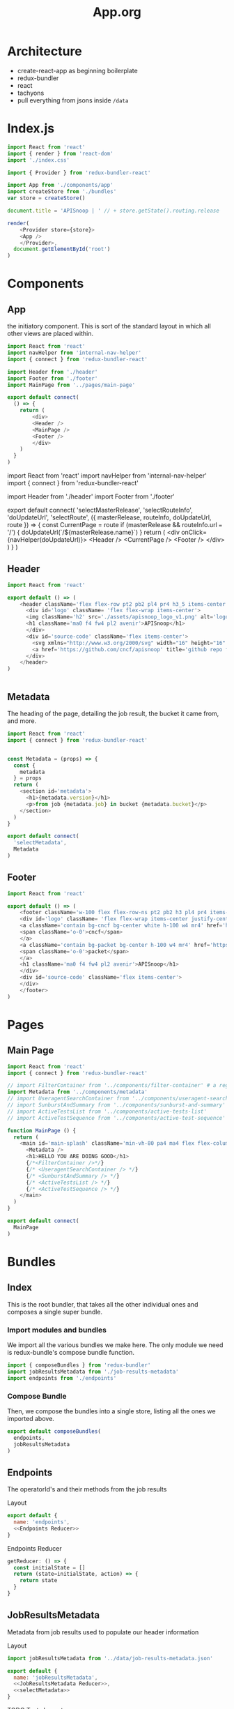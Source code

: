 #+TITLE: App.org
#+TODO: IDEA(i) TODO(t) NEXT(n) IN-PROGRESS(p) BLOCKED(b) | DONE(d) DONE-AND-SHARED(!)
#+PROPERTY: header-args :dir (file-name-directory buffer-file-name)
#+PROPERTY: header-args:js :results silent :noweb yes

* Architecture
  - create-react-app as beginning boilerplate
  - redux-bundler
  - react
  - tachyons
  - pull everything from jsons inside =/data=
* Index.js
  :PROPERTIES:
  :header-args: :tangle ./src/index.js
  :END:
 #+NAME: index.js
 #+BEGIN_SRC js
   import React from 'react'
   import { render } from 'react-dom'
   import './index.css'

   import { Provider } from 'redux-bundler-react'

   import App from './components/app'
   import createStore from './bundles'
   var store = createStore()

   document.title = 'APISnoop | ' // + store.getState().routing.release

   render(
       <Provider store={store}>
       <App />
       </Provider>,
     document.getElementById('root')
   )
 #+END_SRC
* Components
** App
    :PROPERTIES:
    :header-args: :tangle ./src/components/app.js
    :END:
    the initiatory component.  This is sort of the standard layout in which all other views are placed within.
    #+Name: App.js
    #+BEGIN_SRC js
      import React from 'react'
      import navHelper from 'internal-nav-helper'
      import { connect } from 'redux-bundler-react'

      import Header from './header'
      import Footer from './footer'
      import MainPage from '../pages/main-page'

      export default connect(
        () => {
          return (
              <div>
              <Header />
              <MainPage />
              <Footer />
              </div>
          )
        }
      )
    #+END_SRC

    #+Name: App.js Original
    #+BEGIN_EXAMPLE js
      import React from 'react'
      import navHelper from 'internal-nav-helper'
      import { connect } from 'redux-bundler-react'

      import Header from './header'
      import Footer from './footer'

      export default connect(
        'selectMasterRelease',
        'selectRouteInfo',
        'doUpdateUrl',
        'selectRoute',
        ({ masterRelease, routeInfo, doUpdateUrl, route }) => {
          const CurrentPage = route
          if (masterRelease && routeInfo.url === '/') {
            doUpdateUrl(`/${masterRelease.name}`)
          }
          return (
              <div onClick={navHelper(doUpdateUrl)}>
              <Header />
              <CurrentPage />
              <Footer />
              </div>
          )
        }
      )
    #+END_EXAMPLE
** Header
    :PROPERTIES:
    :header-args: :tangle ./src/components/header.js
    :END:
   #+NAME: Header
   #+BEGIN_SRC js
import React from 'react'

export default () => (
    <header className='flex flex-row pt2 pb2 pl4 pr4 h3_5 items-center justify-between bg-light-gray black shadow-3'>
      <div id='logo' className= 'flex flex-wrap items-center'>
      <img className='h2' src='./assets/apisnoop_logo_v1.png' alt='logo for apisnoop, a magnifying glass with a sunburst graph inside.' />
      <h1 className='ma0 f4 fw4 pl2 avenir'>APISnoop</h1>
      </div>
      <div id='source-code' className='flex items-center'>
        <svg xmlns="http://www.w3.org/2000/svg" width="16" height="16" viewBox="0 0 16 16"><path fillRule="evenodd" d="M8 0C3.58 0 0 3.58 0 8c0 3.54 2.29 6.53 5.47 7.59.4.07.55-.17.55-.38 0-.19-.01-.82-.01-1.49-2.01.37-2.53-.49-2.69-.94-.09-.23-.48-.94-.82-1.13-.28-.15-.68-.52-.01-.53.63-.01 1.08.58 1.23.82.72 1.21 1.87.87 2.33.66.07-.52.28-.87.51-1.07-1.78-.2-3.64-.89-3.64-3.95 0-.87.31-1.59.82-2.15-.08-.2-.36-1.02.08-2.12 0 0 .67-.21 2.2.82.64-.18 1.32-.27 2-.27.68 0 1.36.09 2 .27 1.53-1.04 2.2-.82 2.2-.82.44 1.1.16 1.92.08 2.12.51.56.82 1.27.82 2.15 0 3.07-1.87 3.75-3.65 3.95.29.25.54.73.54 1.48 0 1.07-.01 1.93-.01 2.2 0 .21.15.46.55.38A8.013 8.013 0 0 0 16 8c0-4.42-3.58-8-8-8z"/></svg>
        <a href='https://github.com/cncf/apisnoop' title='github repo for apisnoop' className='link f7 pl1'>Source Code</a>
      </div>
    </header>
)


   #+END_SRC
** Metadata
    :PROPERTIES:
    :header-args: :tangle ./src/components/metadata.js
    :END:

    The heading of the page, detailing the job result, the bucket it came from, and more.
    #+NAME: Metadata
    #+BEGIN_SRC js
      import React from 'react'
      import { connect } from 'redux-bundler-react'


      const Metadata = (props) => {
        const {
          metadata
        } = props
        return (
          <section id='metadata'>
            <h1>{metadata.version}</h1>
            <p>from job {metadata.job} in bucket {metadata.bucket}</p>
          </section>
        )
      }

      export default connect(
        'selectMetadata',
        Metadata
      )
    #+END_SRC
** Footer
    :PROPERTIES:
    :header-args: :tangle ./src/components/footer.js
    :END:
   #+NAME: Footer
   #+BEGIN_SRC js
     import React from 'react'

     export default () => (
         <footer className='w-100 flex flex-row-ns pt2 pb2 h3 pl4 pr4 items-center justify-between bg-black black shadow-3 white'>
         <div id='logo' className= 'flex flex-wrap items-center justify-center'>
         <a className='contain bg-cncf bg-center white h-100 w4 mr4' href='https://cncf.io' title='leads to external cncf homepage'>
         <span className='o-0'>cncf</span>
         </a>
         <a className='contain bg-packet bg-center h-100 w4 mr4' href='https://packet.net' title='leads to external packet homepage'>
         <span className='o-0'>packet</span>
         </a>
         <h1 className='ma0 f4 fw4 pl2 avenir'>APISnoop</h1>
         </div>
         <div id='source-code' className='flex items-center'>
         </div>
         </footer>
     )
   #+END_SRC
* Pages
** Main Page
  :PROPERTIES:
  :header-args: :tangle ./src/pages/main-page.js
  :END:
  #+NAME: Main Page
  #+BEGIN_SRC js
    import React from 'react'
    import { connect } from 'redux-bundler-react'

    // import FilterContainer from '../components/filter-container' # a regex filter for endpoints.
    import Metadata from '../components/metadata'
    // import UseragentSearchContainer from '../components/useragent-search-container'
    // import SunburstAndSummary from '../components/sunburst-and-summary'
    // import ActiveTestsList from '../components/active-tests-list'
    // import ActiveTestSequence from '../components/active-test-sequence'

    function MainPage () {
      return (
        <main id='main-splash' className='min-vh-80 pa4 ma4 flex flex-column'>
          <Metadata />
          <h1>HELLO YOU ARE DOING GOOD</h1>
          {/*<FilterContainer />*/}
          {/* <UseragentSearchContainer /> */}
          {/* <SunburstAndSummary /> */}
          {/* <ActiveTestsList /> */}
          {/* <ActiveTestSequence /> */}
        </main>
      )
    }

    export default connect(
      MainPage
    )
    #+END_SRC

* Bundles
** Index
   :PROPERTIES:
   :header-args: :tangle ./src/bundles/index.js
   :END:
   This is the root bundler, that takes all the other individual ones and composes a single super bundle.
***  Import modules and bundles
    We import all the various bundles we make here.  The only module we need is redux-bundle's compose bundle function.

    #+NAME: bundle index: Import modules and bundles
    #+BEGIN_SRC js
      import { composeBundles } from 'redux-bundler'
      import jobResultsMetadata from './job-results-metadata'
      import endpoints from './endpoints'

    #+END_SRC
***  Compose Bundle
    Then, we compose the bundles into a single store, listing all the ones we imported above.
    #+NAME: bundle index: compose bundle
    #+BEGIN_SRC js
      export default composeBundles(
        endpoints,
        jobResultsMetadata
      )
    #+END_SRC
** Endpoints
  :PROPERTIES:
    :header-args: :tangle ./src/bundles/endpoints.js :noweb yes
    :END:

  The operatorId's and their methods from the job results
****  Layout
    #+NAME: Endpoints bundle
    #+BEGIN_SRC js
      export default {
        name: 'endpoints',
        <<Endpoints Reducer>>
      }
    #+END_SRC

**** Endpoints Reducer
   #+NAME: Endpoints Reducer
   #+BEGIN_SRC js :tangle no
     getReducer: () => {
       const initialState = []
       return (state=initialState, action) => {
         return state
       }
     }
   #+END_SRC
** JobResultsMetadata
  :PROPERTIES:
    :header-args: :tangle ./src/bundles/job-results-metadata.js :noweb yes
    :END:

  Metadata from job results used to populate our header information

****  Layout
    #+NAME: JobResultsMetadata bundle
    #+BEGIN_SRC js
      import jobResultsMetadata from '../data/job-results-metadata.json'

      export default {
        name: 'jobResultsMetadata',
        <<JobResultsMetadata Reducer>>,
        <<selectMetadata>>
      }
    #+END_SRC
****  TODO Tests Layout
     color as an example to draw from.
     #+NAME: Colours Tests Setup
     #+BEGIN_SRC js :tangle no
       import { Reducer, Selector } from 'redux-testkit'
       import {composeBundlesRaw} from 'redux-bundler'
       import colours from './colours.js'

       const store = composeBundlesRaw(colours)
       const state = store().getState()

       <<Colours Initial State>>

       describe('Colours Reducer', () => {
         <<Colours Reducer Test>>
       })

       describe('Colours Selectors', () => {
         <<selectLevelColours Test>>
         <<selectCategoryColours Test>>
       })
     #+END_SRC

**** Reducer

     **Action -> JRMState**
    Receives any actions and, no matter its payload, returns the initial JRMState.
    JRMState is ◊JobResultsMetadata , and draws from our =data= folder


     #+NAME: JobResultsMetadata Reducer Test
     #+BEGIN_SRC js :tangle no
       it('should have initial state', () => {
         expect(colours.getReducer()()).toEqual(initialState)
       })
       it('should not have unknown actions affect state', ()=> {
         Reducer(colours.getReducer())
           .expect({type: 'NOT_EXISTING'})
           .toReturnState(initialState)
       })
     #+END_SRC

     #+NAME: JobResultsMetadata Reducer
     #+BEGIN_SRC js :tangle no
        getReducer: () => {
       const initialState = jobResultsMetadata
          return (state=initialState, action) => {
            return state
          }
        }
     #+END_SRC

**** selectMetadata
     **JRMState -> JRMState**
     selects entire output of the JRM State to be used in our components.


     #+NAME: selectMetadata
     #+BEGIN_SRC js :tangle no
    selectMetadata: (state) => state.jobResultsMetadata
     #+END_SRC

* Data Definitions
** JobResultsMetadata (<<<◊JobResultsMetadata>>>)
   JobResultsMetadata is a JSON Object.
   Interpretation: metadata used to populate the header of our page, with information on the job release we are looking at.
   #+NAME: JobResultsMetadata Definition Example
   #+BEGIN_SRC json :tangle ./src/data/job-results-metadata.json
     {
       "job": "36092",
       "bucket": "ci-kubernetes-e2e-gci-gce",
       "version": "v1.15.0-alpha.0.1493",
       "job-version": "v1.15.0-alpha.0.1493+1cb550295a9314",
       "master_os_image": "cos-beta-73-11647-64-0",
       "infra-commit": "279855f78",
       "node_os_image": "cos-beta-73-11647-64-0",
       "pod": "8fa53d0a-4f5a-11e9-8a35-0a580a6c1338",
       "passed": true,
       "result": "SUCCESS",
       "timestamp": 1553561320
     }
   #+END_SRC

   We can test it is valid json with =jq=
   #+BEGIN_SRC shell :results output
  cat ./data/job-results-metadata.json | jq .
   #+END_SRC

   #+RESULTS:
   #+begin_example
   {
     "job": "36092",
     "bucket": "ci-kubernetes-e2e-gci-gce",
     "version": "v1.15.0-alpha.0.1493",
     "job-version": "v1.15.0-alpha.0.1493+1cb550295a9314",
     "master_os_image": "cos-beta-73-11647-64-0",
     "infra-commit": "279855f78",
     "node_os_image": "cos-beta-73-11647-64-0",
     "pod": "8fa53d0a-4f5a-11e9-8a35-0a580a6c1338",
     "passed": true,
     "result": "SUCCESS",
     "timestamp": 1553561320
   }
   #+end_example
** Endpoints...
   :PROPERTIES:
   :header-args: :dir ../..
   :END:
*** Exploration
**** overall
      If we base it off swagger.json, what does that look like?
      #+BEGIN_SRC  shell
     cat swagger.json | jq '. | keys'
      #+END_SRC

      #+RESULTS:
      | [                   |
      | definitions         |
      | info                |
      | paths               |
      | security            |
      | securityDefinitions |
      | swagger             |
      | ]                   |
**** Irrelevant sections
     Still useful in general, but not for our app
     #+NAME: swagger.info
      #+BEGIN_SRC  shell
     cat swagger.json | jq '.info'
      #+END_SRC

      #+RESULTS: swagger.info
      | {       |            |
      | title   | Kubernetes |
      | version | v1.15.0    |
      | }       |            |

     #+NAME: swagger.security
      #+BEGIN_SRC  shell
     cat swagger.json | jq '.security'
      #+END_SRC
      #+RESULTS: swagger.security
      | [           |    |
      | {           |    |
      | BearerToken | [] |
      | }           |    |
      | ]           |    |

     #+NAME: swagger.securityDefinitions
      #+BEGIN_SRC  shell
     cat swagger.json | jq '.securityDefinitions'
      #+END_SRC
      #+RESULTS: swagger.securityDefinitions

     #+NAME: swagger.swagger
      #+BEGIN_SRC  shell
     cat swagger.json | jq '.swagger'
      #+END_SRC
      #+RESULTS: swagger.swagger
      : 2.0

      here is a sample definition
     #+NAME: swagger.definitions
      #+BEGIN_SRC  shell
     cat swagger.json | jq '.definitions["io.k8s.api.apps.v1.ControllerRevisionList"] | keys'
      #+END_SRC

      #+RESULTS: swagger.definitions
      | [                               |
      | description                     |
      | properties                      |
      | required                        |
      | type                            |
      | x-kubernetes-group-version-kind |
      | ]                               |
**** Relevant Section: Paths
     #+NAME: Example Path
     #+BEGIN_SRC shell
      cat swagger.json | jq \
        '.paths["/apis/networking.k8s.io/v1/namespaces/{namespace}/networkpolicies/{name}"] | keys'
    #+END_SRC

    #+RESULTS: Example Path
    | [          |
    | delete     |
    | get        |
    | parameters |
    | patch      |
    | put        |
    | ]          |

    So here is a path, that has four methods/verbs, along with the parameters.

    And the operation id for each verb
    #+NAME: Operation ID's for each verb
    #+BEGIN_SRC shell :results output
      cat swagger.json | jq \
        '.paths["/apis/networking.k8s.io/v1/namespaces/{namespace}/networkpolicies/{name}"]["delete"]["operationId"]'
      cat swagger.json | jq \
        '.paths["/apis/networking.k8s.io/v1/namespaces/{namespace}/networkpolicies/{name}"]["get"]["operationId"]'
      cat swagger.json | jq \
        '.paths["/apis/networking.k8s.io/v1/namespaces/{namespace}/networkpolicies/{name}"]["patch"]["operationId"]'
      cat swagger.json | jq \
        '.paths["/apis/networking.k8s.io/v1/namespaces/{namespace}/networkpolicies/{name}"]["put"]["operationId"]'

    #+END_SRC

    #+RESULTS: Operation ID's for each verb
    : "deleteNetworkingV1NamespacedNetworkPolicy"
    : "readNetworkingV1NamespacedNetworkPolicy"
    : "patchNetworkingV1NamespacedNetworkPolicy"
    : "replaceNetworkingV1NamespacedNetworkPolicy"

    And within one of these, there isn't a section for "methods", but each one does have parameters.

    #+NAME: look at a single verb
    #+BEGIN_SRC shell :results output
      cat swagger.json | jq \
        '.paths["/apis/networking.k8s.io/v1/namespaces/{namespace}/networkpolicies/{name}"]["delete"]'
    #+END_SRC

    #+RESULTS: look at a single verb
    #+begin_example
    {
      "consumes": [
        "*/*"
      ],
      "description": "delete a NetworkPolicy",
      "operationId": "deleteNetworkingV1NamespacedNetworkPolicy",
      "parameters": [
        {
          "in": "body",
          "name": "body",
          "schema": {
            "$ref": "#/definitions/io.k8s.apimachinery.pkg.apis.meta.v1.DeleteOptions"
          }
        },
        {
          "description": "When present, indicates that modifications should not be persisted. An invalid or unrecognized dryRun directive will result in an error response and no further processing of the request. Valid values are: - All: all dry run stages will be processed",
          "in": "query",
          "name": "dryRun",
          "type": "string",
          "uniqueItems": true
        },
        {
          "description": "The duration in seconds before the object should be deleted. Value must be non-negative integer. The value zero indicates delete immediately. If this value is nil, the default grace period for the specified type will be used. Defaults to a per object value if not specified. zero means delete immediately.",
          "in": "query",
          "name": "gracePeriodSeconds",
          "type": "integer",
          "uniqueItems": true
        },
        {
          "description": "Deprecated: please use the PropagationPolicy, this field will be deprecated in 1.7. Should the dependent objects be orphaned. If true/false, the \"orphan\" finalizer will be added to/removed from the object's finalizers list. Either this field or PropagationPolicy may be set, but not both.",
          "in": "query",
          "name": "orphanDependents",
          "type": "boolean",
          "uniqueItems": true
        },
        {
          "description": "Whether and how garbage collection will be performed. Either this field or OrphanDependents may be set, but not both. The default policy is decided by the existing finalizer set in the metadata.finalizers and the resource-specific default policy. Acceptable values are: 'Orphan' - orphan the dependents; 'Background' - allow the garbage collector to delete the dependents in the background; 'Foreground' - a cascading policy that deletes all dependents in the foreground.",
          "in": "query",
          "name": "propagationPolicy",
          "type": "string",
          "uniqueItems": true
        }
      ],
      "produces": [
        "application/json",
        "application/yaml",
        "application/vnd.kubernetes.protobuf"
      ],
      "responses": {
        "200": {
          "description": "OK",
          "schema": {
            "$ref": "#/definitions/io.k8s.apimachinery.pkg.apis.meta.v1.Status"
          }
        },
        "202": {
          "description": "Accepted",
          "schema": {
            "$ref": "#/definitions/io.k8s.apimachinery.pkg.apis.meta.v1.Status"
          }
        },
        "401": {
          "description": "Unauthorized"
        }
      },
      "schemes": [
        "https"
      ],
      "tags": [
        "networking_v1"
      ],
      "x-kubernetes-action": "delete",
      "x-kubernetes-group-version-kind": {
        "group": "networking.k8s.io",
        "kind": "NetworkPolicy",
        "version": "v1"
      }
    }
    #+end_example

    Our current mode is to look at the opId and then the method's within.  And each opId has a path.  I assume this is the path we are taking.  What are the paramters related to?  And where are we getting the additional methods?

*** Initial Definition

I think the basic endpoint, without redundant info, could be:
#+NAME: Endpoint Definition
#+BEGIN_SRC json
  {
    "operationId": '',
    "path": '',
    "level": '',
    "category": '',
    "group": '',
    "version": '',
    "kind": '',
    "methods": [
      "get": {
        isTested: boolean,
        isConformance: boolean,
      },
      "watch": {
        isTested: boolean,
        isConformance: boolean,
      }
    ]
  }

#+END_SRC

The test tags and tests and such aren't needed, as they are in their own path.  When you hover over the method of an opId, then that becomes the  "activeOp" and we select the tests whose list of keys contain this opID[method].

we make the tested booleans more specific, as these determine the color in the sunburst and it's easy to just have it checked on render whether something is true or false, rather than determining if true on render.

We are't using counters yet, and there's so many different counters...that I'd rather not include them here (counter for hit by a test, a test tag, a user-agent, etc.)

IF we are filtering on zoom, then the zoom will have:
- level
- category
- opId
- method

you don't wnat to zoom all the way to method, though, cos you just get a big donut.  you wanna freeze the method, but zoom into opId.  So we can keep our basic filter and then just say if "zoom.method !== null then freeze sunburst" and freeze just disables the mouseOver/mouseAway options.

What does a useragent filter look like?
we'd have a list of opId methods that are hit by that user-agent  so it'd be nested.
So let's assume we could have something like this

#+NAME: endpointA
#+BEGIN_SRC json
  {
    "operationId": 'readFoo',
    "path": 'foo/',
    "level": 'stable',
    "category": 'core',
    "group": 'foos',
    "version": 'foo1',
    "kind": 'foothings',
    "methods": [
      "get": {
        isTested: true,
        isConformance: true,
      },
      "watch": {
        isTested: false,
        isConformance: false,
      }
    ]
  }
#+END_SRC

And our list of endpoints hit by user-agent as
#+NAME: endpointsHitByUseragent
#+BEGIN_SRC json
[
"readFoo": [ "get"],
"readBar": ["get", "watch"]
]
#+END_SRC

so this is saying that readFoo[get] was hit by the user-agent but readFoo[watch] was not.  WE know this because watch is absent in the array.

And when we are filteirng we'd filter all the way down to the method, as the concern is whether they're conformance or not....so we'd want to say"

- if useragent filter is set...
- then return endpoint.filtered where the opId is in "endpointsHitByUseragent"
- then, remove any methods within the endpoint that are not within the array of endointsHitByUseragent[endpoint]

Is there a simpler way for this?  it's a filter, then a prune essentially....If that method worked, we could use the same method for tests too and any other section.








* Tasks
** DONE setup basic dev environment
   CLOSED: [2019-04-08 Mon 09:28]
   this would need to be its own react app, in its own folder that we could point to, so it has its own package.json....otherwise the scripts we run would be for client and not app.
   #+NAME: Create React App for new app
   #+BEGIN_SRC shell :dir ./
  npx create-react-app app
   #+END_SRC

   #+NAME: Explore Files in app
   #+BEGIN_SRC shell :dir ./app/ :results output
  tree -I "node_modules"
   #+END_SRC

   #+RESULTS: Explore Files in app
   #+begin_example
   .
   ├── package.json
   ├── package-lock.json
   ├── public
   │   ├── favicon.ico
   │   ├── index.html
   │   └── manifest.json
   ├── README.md
   └── src
       ├── App.css
       ├── App.js
       ├── App.test.js
       ├── index.css
       ├── index.js
       ├── logo.svg
       └── serviceWorker.js

   2 directories, 13 files
   #+end_example
** DONE [5/5] Port over Code from client.org to get basic site
   CLOSED: [2019-04-08 Mon 10:30]
   - [X] header
   - [X] footer
   - [X] pngs
   - [X] tachyons css
   - [X] it says "HELLO YOU ARE DOING GOOD!"
** DONE [4/4] Display Job Results Metadata at top of header
   CLOSED: [2019-04-08 Mon 12:14]
   - [X]  Define  JobResultsMetadata
   - [X] Create Data Folder and put sample of job results metadata into that
   - [X] Create bundle that loads the job results into state
   - [X] Create component that grabs from that store
** TODO [0/3]Display Endpoint Bundle With Success
   - [ ] understand the data that the current endpoint resource needs.
   - [ ] Make up data definition for endpoint as it is now
   - [ ] change the wording if needed (operatorId's instead of endpoints?)
** TODO re-tangle backend.org to bring back correct index.js
